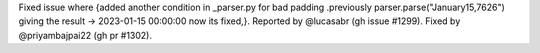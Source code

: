 Fixed issue where {added another condition in  _parser.py for bad padding .previously parser.parse("January15,7626") giving the result -> 2023-01-15 00:00:00 now its fixed,}. Reported by @lucasabr (gh issue #1299). Fixed by @priyambajpai22 (gh pr #1302).